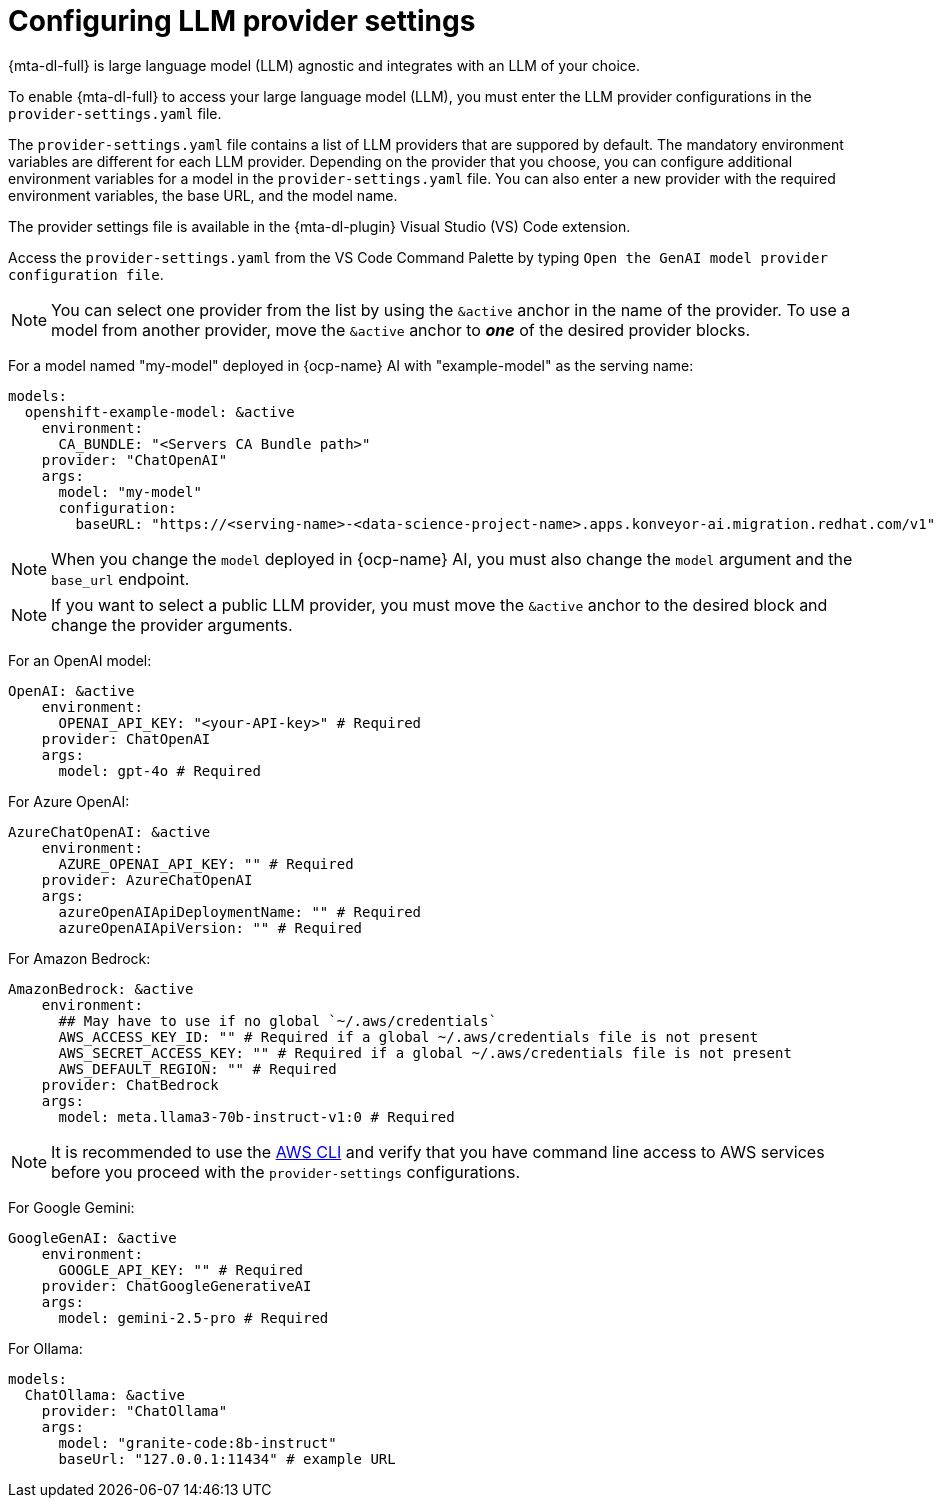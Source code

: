 :_newdoc-version: 2.15.0
:_template-generated: 2024-2-21

:_mod-docs-content-type: REFERENCE

[id="llm-provider-settings_{context}"]
= Configuring LLM provider settings 

[role="_abstract"]
{mta-dl-full} is large language model (LLM) agnostic and integrates with an LLM of your choice. 

To enable {mta-dl-full} to access your large language model (LLM), you must enter the LLM provider configurations in the `provider-settings.yaml` file. 

The `provider-settings.yaml` file contains a list of LLM providers that are suppored by default. The mandatory environment variables are different for each LLM provider. Depending on the provider that you choose, you can configure additional environment variables for a model in the `provider-settings.yaml` file. You can also enter a new provider with the required environment variables, the base URL, and the model name.

The provider settings file is available in the {mta-dl-plugin} Visual Studio (VS) Code extension.

Access the `provider-settings.yaml` from the VS Code Command Palette by typing `Open the GenAI model provider configuration file`. 

[NOTE]
====
You can select one provider from the list by using the `&active` anchor in the name of the provider. To use a model from another provider, move the `&active` anchor to _**one**_ of the desired provider blocks.
====

For a model named "my-model" deployed in {ocp-name} AI with "example-model" as the serving name:

//check if openshift prefix is required for OpenShift AI model provider, like "openshift-example-model" or can it be just "example-model"
[source, yaml]
----
models:
  openshift-example-model: &active
    environment:
      CA_BUNDLE: "<Servers CA Bundle path>"
    provider: "ChatOpenAI"
    args:
      model: "my-model"
      configuration:
        baseURL: "https://<serving-name>-<data-science-project-name>.apps.konveyor-ai.migration.redhat.com/v1"
----

[NOTE]
====
When you change the `model` deployed in {ocp-name} AI, you must also change the `model` argument and the `base_url` endpoint.
====

[NOTE]
====
If you want to select a public LLM provider, you must move the `&active` anchor to the desired block and change the provider arguments.
====

For an OpenAI model:

[source, yaml]
----
OpenAI: &active
    environment:
      OPENAI_API_KEY: "<your-API-key>" # Required
    provider: ChatOpenAI
    args:
      model: gpt-4o # Required
----

For Azure OpenAI:

[source, yaml]
----
AzureChatOpenAI: &active
    environment:
      AZURE_OPENAI_API_KEY: "" # Required
    provider: AzureChatOpenAI
    args:
      azureOpenAIApiDeploymentName: "" # Required
      azureOpenAIApiVersion: "" # Required
----

For Amazon Bedrock:

[source, yaml]
----
AmazonBedrock: &active
    environment:
      ## May have to use if no global `~/.aws/credentials`
      AWS_ACCESS_KEY_ID: "" # Required if a global ~/.aws/credentials file is not present
      AWS_SECRET_ACCESS_KEY: "" # Required if a global ~/.aws/credentials file is not present
      AWS_DEFAULT_REGION: "" # Required
    provider: ChatBedrock
    args:
      model: meta.llama3-70b-instruct-v1:0 # Required
----

[NOTE]
====
It is recommended to use the link:https://aws.amazon.com/cli/[AWS CLI] and verify that you have command line access to AWS services before you proceed with the `provider-settings` configurations.
====


For Google Gemini:

[source, yaml]
----
GoogleGenAI: &active
    environment:
      GOOGLE_API_KEY: "" # Required
    provider: ChatGoogleGenerativeAI
    args:
      model: gemini-2.5-pro # Required
----

For Ollama:

[source, yaml]
----
models:
  ChatOllama: &active
    provider: "ChatOllama"
    args:
      model: "granite-code:8b-instruct"
      baseUrl: "127.0.0.1:11434" # example URL
----